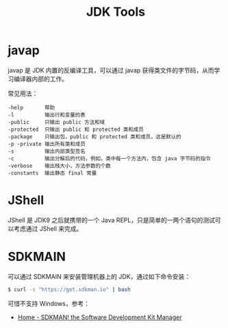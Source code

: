 #+TITLE:      JDK Tools

* 目录                                                    :TOC_4_gh:noexport:
- [[#javap][javap]]
- [[#jshell][JShell]]
- [[#sdkmain][SDKMAIN]]

* javap
  javap 是 JDK 内置的反编译工具，可以通过 javap 获得类文件的字节码，从而学习编译器内部的工作。

  常见用法：
  #+BEGIN_EXAMPLE
    -help       帮助
    -l          输出行和变量的表
    -public     只输出 public 方法和域
    -protected  只输出 public 和 protected 类和成员
    -package    只输出包，public 和 protected 类和成员，这是默认的
    -p -private 输出所有类和成员
    -s          输出内部类型签名
    -c          输出分解后的代码，例如，类中每一个方法内，包含 java 字节码的指令
    -verbose    输出栈大小，方法参数的个数
    -constants  输出静态 final 常量
  #+END_EXAMPLE

* JShell
  JShell 是 JDK9 之后就携带的一个 Java REPL，只是简单的一两个语句的测试可以考虑通过 JShell 来完成。

* SDKMAIN
  可以通过 SDKMAIN 来安装管理机器上的 JDK，通过如下命令安装：
  #+begin_src bash
    $ curl -s "https://get.sdkman.io" | bash
  #+end_src
  
  可惜不支持 Windows，参考：
  + [[https://sdkman.io/][Home - SDKMAN! the Software Development Kit Manager]]

